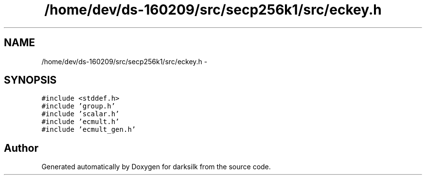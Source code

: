 .TH "/home/dev/ds-160209/src/secp256k1/src/eckey.h" 3 "Wed Feb 10 2016" "Version 1.0.0.0" "darksilk" \" -*- nroff -*-
.ad l
.nh
.SH NAME
/home/dev/ds-160209/src/secp256k1/src/eckey.h \- 
.SH SYNOPSIS
.br
.PP
\fC#include <stddef\&.h>\fP
.br
\fC#include 'group\&.h'\fP
.br
\fC#include 'scalar\&.h'\fP
.br
\fC#include 'ecmult\&.h'\fP
.br
\fC#include 'ecmult_gen\&.h'\fP
.br

.SH "Author"
.PP 
Generated automatically by Doxygen for darksilk from the source code\&.
